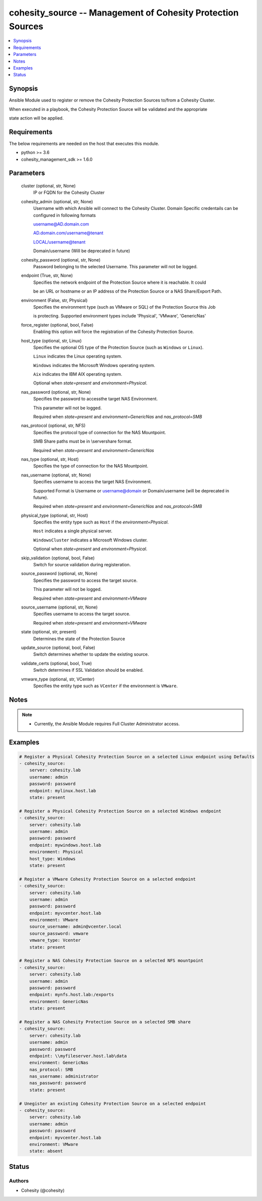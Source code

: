 .. _cohesity_source_module:


cohesity_source -- Management of Cohesity Protection Sources
============================================================

.. contents::
   :local:
   :depth: 1


Synopsis
--------

Ansible Module used to register or remove the Cohesity Protection Sources to/from a Cohesity Cluster.

When executed in a playbook, the Cohesity Protection Source will be validated and the appropriate

state action will be applied.



Requirements
------------
The below requirements are needed on the host that executes this module.

- python >= 3.6
- cohesity_management_sdk >= 1.6.0



Parameters
----------

  cluster (optional, str, None)
    IP or FQDN for the Cohesity Cluster


  cohesity_admin (optional, str, None)
    Username with which Ansible will connect to the Cohesity Cluster. Domain Specific credentails can be configured in following formats

    username@AD.domain.com

    AD.domain.com/username@tenant

    LOCAL/username@tenant

    Domain/username (Will be deprecated in future)


  cohesity_password (optional, str, None)
    Password belonging to the selected Username.  This parameter will not be logged.


  endpoint (True, str, None)
    Specifies the network endpoint of the Protection Source where it is reachable. It could

    be an URL or hostname or an IP address of the Protection Source or a NAS Share/Export Path.


  environment (False, str, Physical)
    Specifies the environment type (such as VMware or SQL) of the Protection Source this Job

    is protecting. Supported environment types include 'Physical', 'VMware', 'GenericNas'


  force_register (optional, bool, False)
    Enabling this option will force the registration of the Cohesity Protection Source.


  host_type (optional, str, Linux)
    Specifies the optional OS type of the Protection Source (such as ``Windows`` or ``Linux``).

    ``Linux`` indicates the Linux operating system.

    ``Windows`` indicates the Microsoft Windows operating system.

    ``Aix`` indicates the IBM AIX operating system.

    Optional when *state=present* and *environment=Physical*.


  nas_password (optional, str, None)
    Specifies the password to accessthe target NAS Environment.

    This parameter will not be logged.

    Required when *state=present* and *environment=GenericNas* and *nas_protocol=SMB*


  nas_protocol (optional, str, NFS)
    Specifies the protocol type of connection for the NAS Mountpoint.

    SMB Share paths must be in \\server\share format.

    Required when *state=present* and *environment=GenericNas*


  nas_type (optional, str, Host)
    Specifies the type of connection for the NAS Mountpoint.


  nas_username (optional, str, None)
    Specifies username to access the target NAS Environment.

    Supported Format is Username or username@domain or Domain/username (will be deprecated in future).

    Required when *state=present* and *environment=GenericNas* and *nas_protocol=SMB*


  physical_type (optional, str, Host)
    Specifies the entity type such as ``Host`` if the *environment=Physical*.

    ``Host`` indicates a single physical server.

    ``WindowsCluster`` indicates a Microsoft Windows cluster.

    Optional when *state=present* and *environment=Physical*.


  skip_validation (optional, bool, False)
    Switch for source validation during registeration.


  source_password (optional, str, None)
    Specifies the password to access the target source.

    This parameter will not be logged.

    Required when *state=present* and *environment=VMware*


  source_username (optional, str, None)
    Specifies username to access the target source.

    Required when *state=present* and *environment=VMware*


  state (optional, str, present)
    Determines the state of the Protection Source


  update_source (optional, bool, False)
    Switch determines whether to update the existing source.


  validate_certs (optional, bool, True)
    Switch determines if SSL Validation should be enabled.


  vmware_type (optional, str, VCenter)
    Specifies the entity type such as ``VCenter`` if the environment is ``VMware``.





Notes
-----

.. note::
   - Currently, the Ansible Module requires Full Cluster Administrator access.




Examples
--------

.. code-block:: yaml+jinja

    
    # Register a Physical Cohesity Protection Source on a selected Linux endpoint using Defaults
    - cohesity_source:
        server: cohesity.lab
        username: admin
        password: password
        endpoint: mylinux.host.lab
        state: present

    # Register a Physical Cohesity Protection Source on a selected Windows endpoint
    - cohesity_source:
        server: cohesity.lab
        username: admin
        password: password
        endpoint: mywindows.host.lab
        environment: Physical
        host_type: Windows
        state: present

    # Register a VMware Cohesity Protection Source on a selected endpoint
    - cohesity_source:
        server: cohesity.lab
        username: admin
        password: password
        endpoint: myvcenter.host.lab
        environment: VMware
        source_username: admin@vcenter.local
        source_password: vmware
        vmware_type: Vcenter
        state: present

    # Register a NAS Cohesity Protection Source on a selected NFS mountpoint
    - cohesity_source:
        server: cohesity.lab
        username: admin
        password: password
        endpoint: mynfs.host.lab:/exports
        environment: GenericNas
        state: present

    # Register a NAS Cohesity Protection Source on a selected SMB share
    - cohesity_source:
        server: cohesity.lab
        username: admin
        password: password
        endpoint: \\myfileserver.host.lab\data
        environment: GenericNas
        nas_protocol: SMB
        nas_username: administrator
        nas_password: password
        state: present

    # Unegister an existing Cohesity Protection Source on a selected endpoint
    - cohesity_source:
        server: cohesity.lab
        username: admin
        password: password
        endpoint: myvcenter.host.lab
        environment: VMware
        state: absent





Status
------





Authors
~~~~~~~

- Cohesity (@cohesity)

